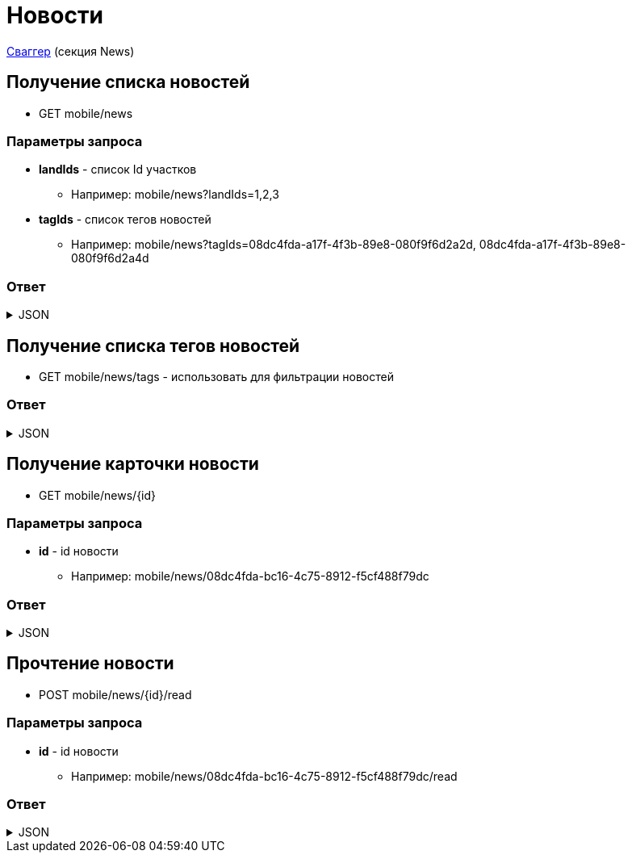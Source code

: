 = Новости
:page-toclevels: 4

http://api.stage.lokeodata.ru:5002/swagger/index.html?urls.primaryName=Main%20Mobile%20API[Сваггер] (секция News)


== Получение списка новостей
* GET mobile/news

=== Параметры запроса
* **landIds** - список Id участков
** Например: mobile/news?landIds=1,2,3
* **tagIds** - список тегов новостей
** Например: mobile/news?tagIds=08dc4fda-a17f-4f3b-89e8-080f9f6d2a2d, 08dc4fda-a17f-4f3b-89e8-080f9f6d2a4d


=== Ответ
.JSON
[%collapsible]
====
[source,json]
----
[
  {
    "id": "08dc4fda-bc16-4c75-8912-f5cf488f79dc",
    "title": "Тестовый заголовок",
    "text": "Тестовый текст",
    "read": true,
    "pinned": true,
    "publicationDate": "2024-03-29T13:26:00.918",
    "viewCount": 1,
    "files": [],
    "photos": [],
    "tags": [
      {
        "id": "08dc4fda-a17f-4f3b-89e8-080f9f6d2a2d",
        "name": "Новости посёлка"
      }
    ],
    "lands": [
      {
        "id": 9538,
        "number": "29",
        "prefix": null,
        "village": {
          "id": 2,
          "name": "КП «СОСНОВЫЙ БЕРЕГ»"
        }
      },
      {
        "id": 10099,
        "number": "80",
        "prefix": null,
        "village": {
          "id": 1,
          "name": "Калинка-Малинка"
        }
      }
    ]
  }
]
----
====

== Получение списка тегов новостей
* GET mobile/news/tags - использовать для фильтрации новостей

=== Ответ
.JSON
[%collapsible]
====
[source,json]
----
[
  {
    "name": "Новости посёлка",
    "id": "08235eb7-c08a-49f0-afff-4c7bd62c24f9"
  },
  {
    "name": "Водоснабжение",
    "id": "30ba04b4-d555-41ef-ab88-0116bb62b8cd"
  },
  {
    "name": "Ремонт дорог",
    "id": "418a2cd0-2b02-4cf0-92ab-35e10fd321d2"
  },
  {
    "name": "Управляющая компания",
    "id": "591ad90b-7e6b-4e5b-b944-918254f067e1"
  },
  {
    "name": "Обслуживание",
    "id": "69baa4b8-d8d7-4685-ac47-182583be238b"
  },
  {
    "name": "Объявления",
    "id": "bb5c5975-4941-4848-a789-92d281714a6d"
  }
]
----
====

== Получение карточки новости
* GET mobile/news/{id}

=== Параметры запроса
* **id** - id новости
** Например: mobile/news/08dc4fda-bc16-4c75-8912-f5cf488f79dc

=== Ответ
.JSON
[%collapsible]
====
[source,json]
----
{
  "id": "08dc4fda-bc16-4c75-8912-f5cf488f79dc",
  "title": "Тестовый заголовок",
  "text": "Тестовый текст",
  "read": true,
  "pinned": true,
  "publicationDate": "2024-03-29T13:26:00.918",
  "viewCount": 1,
  "files": [],
  "photos": [],
  "tags": [
    {
      "id": "08dc4fda-a17f-4f3b-89e8-080f9f6d2a2d",
      "name": "Новости посёлка"
    }
  ],
  "lands": [
    {
      "id": 9538,
      "number": "29",
      "prefix": null,
      "village": {
        "id": 2,
        "name": "КП «СОСНОВЫЙ БЕРЕГ»"
      }
    },
    {
      "id": 10099,
      "number": "80",
      "prefix": null,
      "village": {
        "id": 1,
        "name": "Калинка-Малинка"
      }
    }
  ]
}
----
====

== Прочтение новости
* POST mobile/news/{id}/read

=== Параметры запроса
* **id** - id новости
** Например: mobile/news/08dc4fda-bc16-4c75-8912-f5cf488f79dc/read

=== Ответ
.JSON
[%collapsible]
====
[source,json]
----
{
  "result": {
    "entityId": "08dc4fda-bc16-4c75-8912-f5cf488f79dc",
    "isSuccess": true,
    "errorCode": null,
    "errorDescription": null,
    "commandState": "Updated"
  }
}
----
====

